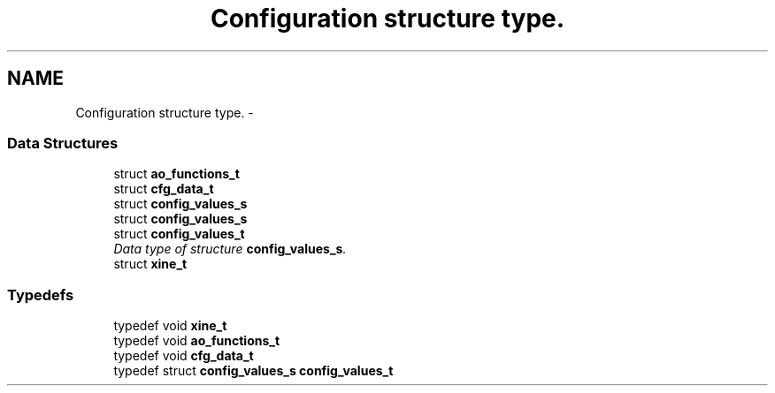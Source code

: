 .TH "Configuration structure type." 3 "26 Jul 2001" "XINE, A Free Video Player Project - API reference" \" -*- nroff -*-
.ad l
.nh
.SH NAME
Configuration structure type. \- 
.SS "Data Structures"

.in +1c
.ti -1c
.RI "struct \fBao_functions_t\fP"
.br
.ti -1c
.RI "struct \fBcfg_data_t\fP"
.br
.ti -1c
.RI "struct \fBconfig_values_s\fP"
.br
.ti -1c
.RI "struct \fBconfig_values_s\fP"
.br
.ti -1c
.RI "struct \fBconfig_values_t\fP"
.br
.RI "\fIData type of structure \fBconfig_values_s\fP.\fP"
.ti -1c
.RI "struct \fBxine_t\fP"
.br
.in -1c
.SS "Typedefs"

.in +1c
.ti -1c
.RI "typedef void \fBxine_t\fP"
.br
.ti -1c
.RI "typedef void \fBao_functions_t\fP"
.br
.ti -1c
.RI "typedef void \fBcfg_data_t\fP"
.br
.ti -1c
.RI "typedef struct \fBconfig_values_s\fP \fBconfig_values_t\fP"
.br
.in -1c